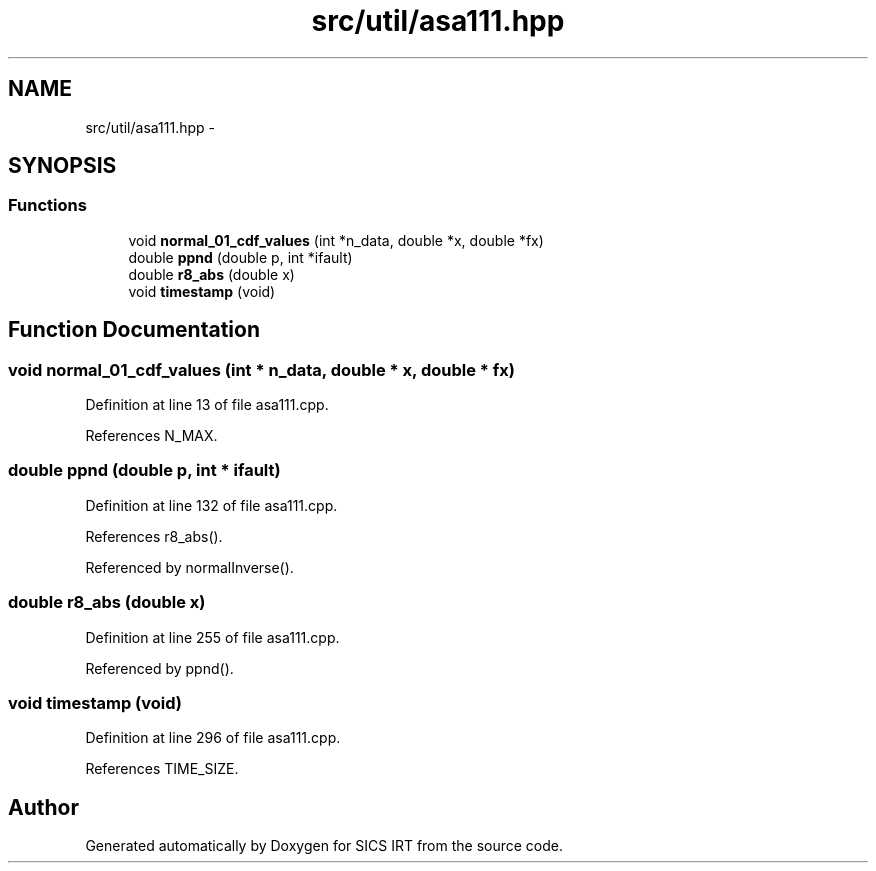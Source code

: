 .TH "src/util/asa111.hpp" 3 "Thu Oct 16 2014" "Version 1.00" "SICS IRT" \" -*- nroff -*-
.ad l
.nh
.SH NAME
src/util/asa111.hpp \- 
.SH SYNOPSIS
.br
.PP
.SS "Functions"

.in +1c
.ti -1c
.RI "void \fBnormal_01_cdf_values\fP (int *n_data, double *x, double *fx)"
.br
.ti -1c
.RI "double \fBppnd\fP (double p, int *ifault)"
.br
.ti -1c
.RI "double \fBr8_abs\fP (double x)"
.br
.ti -1c
.RI "void \fBtimestamp\fP (void)"
.br
.in -1c
.SH "Function Documentation"
.PP 
.SS "void normal_01_cdf_values (int * n_data, double * x, double * fx)"

.PP
Definition at line 13 of file asa111\&.cpp\&.
.PP
References N_MAX\&.
.SS "double ppnd (double p, int * ifault)"

.PP
Definition at line 132 of file asa111\&.cpp\&.
.PP
References r8_abs()\&.
.PP
Referenced by normalInverse()\&.
.SS "double r8_abs (double x)"

.PP
Definition at line 255 of file asa111\&.cpp\&.
.PP
Referenced by ppnd()\&.
.SS "void timestamp (void)"

.PP
Definition at line 296 of file asa111\&.cpp\&.
.PP
References TIME_SIZE\&.
.SH "Author"
.PP 
Generated automatically by Doxygen for SICS IRT from the source code\&.
